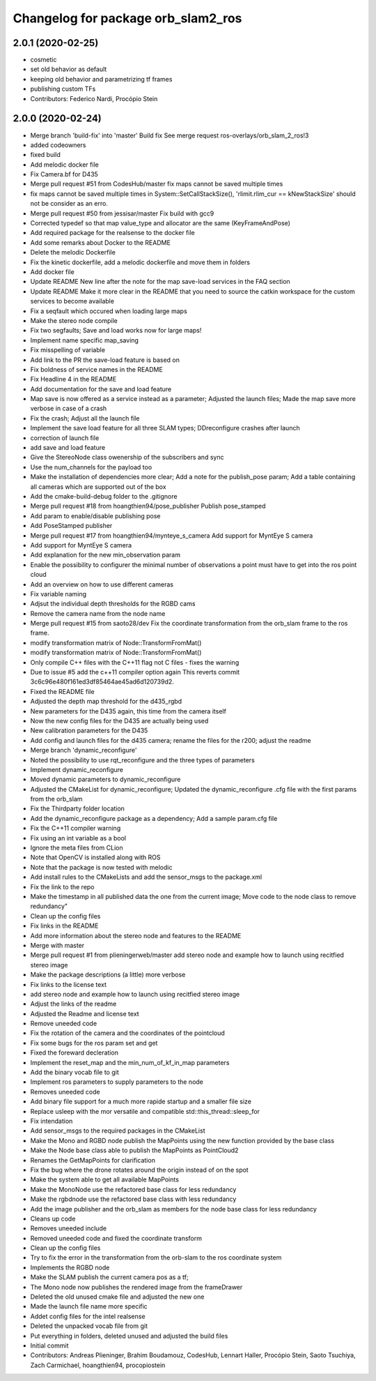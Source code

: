^^^^^^^^^^^^^^^^^^^^^^^^^^^^^^^^^^^
Changelog for package orb_slam2_ros
^^^^^^^^^^^^^^^^^^^^^^^^^^^^^^^^^^^

2.0.1 (2020-02-25)
------------------
* cosmetic
* set old behavior as default
* keeping old behavior and parametrizing tf frames
* publishing custom TFs
* Contributors: Federico Nardi, Procópio Stein

2.0.0 (2020-02-24)
------------------
* Merge branch 'build-fix' into 'master'
  Build fix
  See merge request ros-overlays/orb_slam_2_ros!3
* added codeowners
* fixed build
* Add melodic docker file
* Fix Camera.bf for D435
* Merge pull request #51 from CodesHub/master
  fix maps cannot be saved multiple times
* fix maps cannot be saved multiple times
  in System::SetCallStackSize(), 'rlimit.rlim_cur == kNewStackSize' should not be consider as an erro.
* Merge pull request #50 from jessisar/master
  Fix build with gcc9
* Corrected typedef so that map value_type and allocator are the same (KeyFrameAndPose)
* Add required package for the realsense to the docker file
* Add some remarks about Docker to the README
* Delete the melodic Dockerfile
* Fix the kinetic dockerfile, add a melodic dockerfile and move them in folders
* Add docker file
* Update README
  New line after the note for the map save-load services in the FAQ section
* Update README
  Make it more clear in the README that you need to source the catkin workspace for the custom services to become available
* Fix a seqfault which occured when loading large maps
* Make the stereo node compile
* Fix two segfaults; Save and load works now for large maps!
* Implement name specific map_saving
* Fix misspelling of variable
* Add link to the PR the save-load feature is based on
* Fix boldness of service names in the README
* Fix Headline 4 in the README
* Add documentation for the save and load feature
* Map save is now offered as a service instead as a parameter; Adjusted the launch files; Made the map save more verbose in case of a crash
* Fix the crash; Adjust all the launch file
* Implement the save load feature for all three SLAM types; DDreconfigure crashes after launch
* correction of launch file
* add save and load feature
* Give the StereoNode class owenership of the subscribers and sync
* Use the num_channels for the payload too
* Make the installation of dependencies more clear; Add a note for the publish_pose param; Add a table containing all cameras which are supported out of the box
* Add the cmake-build-debug folder to the .gitignore
* Merge pull request #18 from hoangthien94/pose_publisher
  Publish pose_stamped
* Add param to enable/disable publishing pose
* Add PoseStamped publisher
* Merge pull request #17 from hoangthien94/mynteye_s_camera
  Add support for MyntEye S camera
* Add support for MyntEye S camera
* Add explanation for the new min_observation param
* Enable the possibility to configurer the minimal number of observations a point must have to get into the ros point cloud
* Add an overview on how to use different cameras
* Fix variable naming
* Adjsut the individual depth thresholds for the RGBD cams
* Remove the camera name from the node name
* Merge pull request #15 from saoto28/dev
  Fix the coordinate transformation from the orb_slam frame to the ros frame.
* modify transformation matrix of Node::TransformFromMat()
* modify transformation matrix of Node::TransformFromMat()
* Only compile C++ files with the C++11 flag not C files - fixes the warning
* Due to issue #5 add the c++11 compiler option again
  This reverts commit 3c6c96e480f161ed3df85464ae45ad6d120739d2.
* Fixed the README file
* Adjusted the depth map threshold for the d435_rgbd
* New parameters for the D435 again, this time from the camera itself
* Now the new config files for the D435 are actually being used
* New calibration parameters for the D435
* Add config and launch files for the d435 camera; rename the files for the r200; adjust the readme
* Merge branch 'dynamic_reconfigure'
* Noted the possibility to use rqt_reconfigure and the three types of parameters
* Implement dynamic_reconfigure
* Moved dynamic parameters to dynamic_reconfigure
* Adjusted the CMakeList for dynamic_reconfigure; Updated the dynamic_reconfigure .cfg file with the first params from the orb_slam
* Fix the Thirdparty folder location
* Add the dynamic_reconfigure package as a dependency; Add a sample param.cfg file
* Fix the C++11 compiler warning
* Fix using an int variable as a bool
* Ignore the meta files from CLion
* Note that OpenCV is installed along with ROS
* Note that the package is now tested with melodic
* Add install rules to the CMakeLists and add the sensor_msgs to the package.xml
* Fix the link to the repo
* Make the timestamp in all published data the one from the current image; Move code to the node class to remove redundancy"
* Clean up the config files
* Fix links in the README
* Add more information about the stereo node and features to the README
* Merge with master
* Merge pull request #1 from plieningerweb/master
  add stereo node and example how to launch using recitfied stereo image
* Make the package descriptions (a little) more verbose
* Fix links to the license text
* add stereo node and example how to launch using recitfied stereo image
* Adjust the links of the readme
* Adjusted the Readme and license text
* Remove uneeded code
* Fix the rotation of the camera and the coordinates of the pointcloud
* Fix some bugs for the ros param set and get
* Fixed the foreward decleration
* Implement the reset_map and the min_num_of_kf_in_map parameters
* Add the binary vocab file to git
* Implement ros parameters to supply parameters to the node
* Removes uneeded code
* Add binary file support for a much more rapide startup and a smaller file size
* Replace usleep with the mor versatile and compatible std::this_thread::sleep_for
* Fix intendation
* Add sensor_msgs to the required packages in the CMakeList
* Make the Mono and RGBD node publish the MapPoints using the new function provided by the base class
* Make the Node base class able to publish the MapPoints as PointCloud2
* Renames the GetMapPoints for clarification
* Fix the bug where the drone rotates around the origin instead of on the spot
* Make the system able to get all available MapPoints
* Make the MonoNode use the refactored base class for less redundancy
* Make the rgbdnode use the refactored base class with less redundancy
* Add the image publisher and the orb_slam as members for the node base class for less redundancy
* Cleans up code
* Removes uneeded include
* Removed uneeded code and fixed the coordinate transform
* Clean up the config files
* Try to fix the error in the transformation from the orb-slam to the ros coordinate system
* Implements the RGBD node
* Make the SLAM publish the current camera pos as a tf;
* The Mono node now publishes the rendered image from the frameDrawer
* Deleted the old unused cmake file and adjusted the new one
* Made the launch file name more specific
* Addet config files for the intel realsense
* Deleted the unpacked vocab file from git
* Put everything in folders, deleted unused and adjusted the build files
* Initial commit
* Contributors: Andreas Plieninger, Brahim Boudamouz, CodesHub, Lennart Haller, Procópio Stein, Saoto Tsuchiya, Zach Carmichael, hoangthien94, procopiostein
